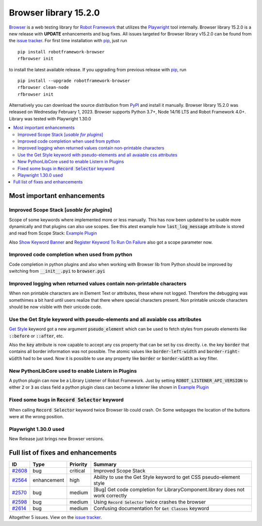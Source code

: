 ======================
Browser library 15.2.0
======================


.. default-role:: code


Browser_ is a web testing library for `Robot Framework`_ that utilizes
the Playwright_ tool internally. Browser library 15.2.0 is a new release with
**UPDATE** enhancements and bug fixes.
All issues targeted for Browser library v15.2.0 can be found
from the `issue tracker`_.
For first time installation with pip_, just run
::
   pip install robotframework-browser
   rfbrowser init
to install the latest available release. If you upgrading
from previous release with pip_, run
::
   pip install --upgrade robotframework-browser
   rfbrowser clean-node
   rfbrowser init
Alternatively you can download the source distribution from PyPI_ and
install it manually. Browser library 15.2.0 was released on Wednesday February 1, 2023.
Browser supports Python 3.7+, Node 14/16 LTS and Robot Framework 4.0+.
Library was tested with Playwright 1.30.0

.. _Robot Framework: http://robotframework.org
.. _Browser: https://github.com/MarketSquare/robotframework-browser
.. _Playwright: https://github.com/microsoft/playwright
.. _pip: http://pip-installer.org
.. _PyPI: https://pypi.python.org/pypi/robotframework-browser
.. _issue tracker: https://github.com/MarketSquare/robotframework-browser/milestones/v15.2.0


.. contents::
   :depth: 2
   :local:

Most important enhancements
===========================

Improved Scope Stack [*usable for plugins*]
------------------------------------------------------

Scope of some keywords where implemented more or less manually.
This has now been updated to be usable more dynamically and that plugins can also use
scopes. See this atest example how `last_log_message` attribute is stored and read from Scope Stack:
`Example Plugin <https://github.com/MarketSquare/robotframework-browser/blob/main/atest/test/09_Plugins/ExamplePlugin.py>`__

Also `Show Keyword Banner`_ and `Register Keyword To Run On Failure`_ also got a scope parameter now.

Improved code completion when used from python
----------------------------------------------

Code completion in python plugins and also when working with Browser lib from Python
should be improved by switching from `__init__.pyi` to `browser.pyi`

Improved logging when returned values contain non-printable characters
----------------------------------------------------------------------

When non printable characters are in Element Text or attributes, these where not logged.
Therefore the debugging was somethimes a bit hard until users realize that there where special
characters present. Non printable unicode characters should be now visible with their unicode code.


Use the Get Style keyword with pseudo-elements and all avaiable css attributes
-----------------------------------------------------------------------------------------
`Get Style`_ keyword got a new argument `pseudo_element` which can be used to fetch styles
from pseudo elements like `::before` or `::after`, etc.

Also the `key` attribute is now capable to accept any css property that can be set by css directly.
i.e. the key `border` that contains all border information was not possible.
The atomic values like `border-left-width` and `border-right-width` had to be used.
Now it is possible to use any property like `border` or `border-width` as key filter.


New PythonLibCore used to enable Listern in Plugins
---------------------------------------------------

A python plugin can now be a Library Listener of Robot Framework.
Just by setting `ROBOT_LISTENER_API_VERSION` to either `2` or `3` as class field
a python plugin class can become a listener like shown in `Example Plugin <https://github.com/MarketSquare/robotframework-browser/blob/main/atest/test/09_Plugins/ExamplePlugin.py>`__


Fixed some bugs in `Record Selector` keyword
--------------------------------------------

When calling `Record Selector` keyword twice Browser lib could crash.
On Some webpages the location of the buttons were at the wrong position.


Playwright 1.30.0 used
----------------------

New Release just brings new Browser versions.


Full list of fixes and enhancements
===================================

.. list-table::
    :header-rows: 1

    * - ID
      - Type
      - Priority
      - Summary
    * - `#2608`_
      - bug
      - critical
      - Improved Scope Stack
    * - `#2564`_
      - enhancement
      - high
      - Ability to use the Get Style keyword to get CSS pseudo-element style
    * - `#2570`_
      - bug
      - medium
      - [Bug] Get code completion for LibraryComponent.library does not work correctly
    * - `#2598`_
      - bug
      - medium
      - Using `Record Selector` twice crashes the browser
    * - `#2614`_
      - bug
      - medium
      - Confusing documentation for `Get Classes` keyword

Altogether 5 issues. View on the `issue tracker <https://github.com/MarketSquare/robotframework-browser/issues?q=milestone%3Av15.2.0>`__.

.. _Get Style: https://marketsquare.github.io/robotframework-browser/Browser.html#Get%20Style
.. _Register Keyword To Run On Failure: https://marketsquare.github.io/robotframework-browser/Browser.html#Register%20Keyword%20To%20Run%20On%20Failure
.. _Show Keyword Banner: https://marketsquare.github.io/robotframework-browser/Browser.html#Show%20Keyword%20Banner
.. _#2608: https://github.com/MarketSquare/robotframework-browser/issues/2608
.. _#2564: https://github.com/MarketSquare/robotframework-browser/issues/2564
.. _#2570: https://github.com/MarketSquare/robotframework-browser/issues/2570
.. _#2598: https://github.com/MarketSquare/robotframework-browser/issues/2598
.. _#2614: https://github.com/MarketSquare/robotframework-browser/issues/2614
